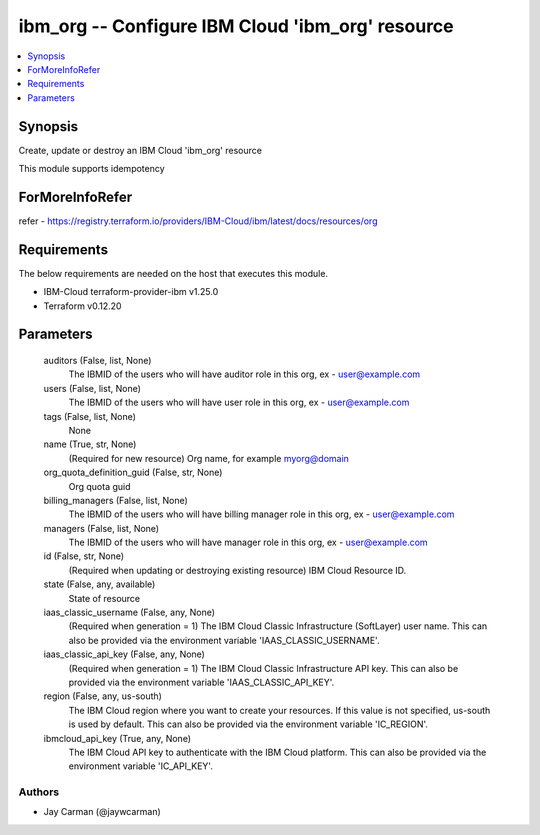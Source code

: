 
ibm_org -- Configure IBM Cloud 'ibm_org' resource
=================================================

.. contents::
   :local:
   :depth: 1


Synopsis
--------

Create, update or destroy an IBM Cloud 'ibm_org' resource

This module supports idempotency


ForMoreInfoRefer
----------------
refer - https://registry.terraform.io/providers/IBM-Cloud/ibm/latest/docs/resources/org

Requirements
------------
The below requirements are needed on the host that executes this module.

- IBM-Cloud terraform-provider-ibm v1.25.0
- Terraform v0.12.20



Parameters
----------

  auditors (False, list, None)
    The IBMID of the users who will have auditor role in this org, ex - user@example.com


  users (False, list, None)
    The IBMID of the users who will have user role in this org, ex - user@example.com


  tags (False, list, None)
    None


  name (True, str, None)
    (Required for new resource) Org name, for example myorg@domain


  org_quota_definition_guid (False, str, None)
    Org quota guid


  billing_managers (False, list, None)
    The IBMID of the users who will have billing manager role in this org, ex - user@example.com


  managers (False, list, None)
    The IBMID of the users who will have manager role in this org, ex - user@example.com


  id (False, str, None)
    (Required when updating or destroying existing resource) IBM Cloud Resource ID.


  state (False, any, available)
    State of resource


  iaas_classic_username (False, any, None)
    (Required when generation = 1) The IBM Cloud Classic Infrastructure (SoftLayer) user name. This can also be provided via the environment variable 'IAAS_CLASSIC_USERNAME'.


  iaas_classic_api_key (False, any, None)
    (Required when generation = 1) The IBM Cloud Classic Infrastructure API key. This can also be provided via the environment variable 'IAAS_CLASSIC_API_KEY'.


  region (False, any, us-south)
    The IBM Cloud region where you want to create your resources. If this value is not specified, us-south is used by default. This can also be provided via the environment variable 'IC_REGION'.


  ibmcloud_api_key (True, any, None)
    The IBM Cloud API key to authenticate with the IBM Cloud platform. This can also be provided via the environment variable 'IC_API_KEY'.













Authors
~~~~~~~

- Jay Carman (@jaywcarman)

